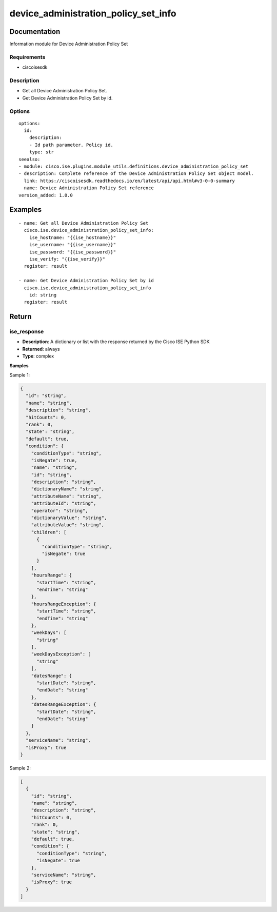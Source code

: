 .. _device_administration_policy_set_info:

=====================================
device_administration_policy_set_info
=====================================

Documentation
=============

Information module for Device Administration Policy Set

Requirements
------------
- ciscoisesdk


Description
-----------
- Get all Device Administration Policy Set.
- Get Device Administration Policy Set by id.


Options
-------
::

  options:
    id:
      description:
      - Id path parameter. Policy id.
      type: str
  seealso:
  - module: cisco.ise.plugins.module_utils.definitions.device_administration_policy_set
  - description: Complete reference of the Device Administration Policy Set object model.
    link: https://ciscoisesdk.readthedocs.io/en/latest/api/api.html#v3-0-0-summary
    name: Device Administration Policy Set reference
  version_added: 1.0.0


Examples
=========

::

  - name: Get all Device Administration Policy Set
    cisco.ise.device_administration_policy_set_info:
      ise_hostname: "{{ise_hostname}}"
      ise_username: "{{ise_username}}"
      ise_password: "{{ise_password}}"
      ise_verify: "{{ise_verify}}"
    register: result

  - name: Get Device Administration Policy Set by id
    cisco.ise.device_administration_policy_set_info
      id: string
    register: result



Return
=======

ise_response
------------

- **Description**: A dictionary or list with the response returned by the Cisco ISE Python SDK
- **Returned**: always
- **Type**: complex

**Samples**

Sample 1:

.. code-block:: json

    {
      "id": "string",
      "name": "string",
      "description": "string",
      "hitCounts": 0,
      "rank": 0,
      "state": "string",
      "default": true,
      "condition": {
        "conditionType": "string",
        "isNegate": true,
        "name": "string",
        "id": "string",
        "description": "string",
        "dictionaryName": "string",
        "attributeName": "string",
        "attributeId": "string",
        "operator": "string",
        "dictionaryValue": "string",
        "attributeValue": "string",
        "children": [
          {
            "conditionType": "string",
            "isNegate": true
          }
        ],
        "hoursRange": {
          "startTime": "string",
          "endTime": "string"
        },
        "hoursRangeException": {
          "startTime": "string",
          "endTime": "string"
        },
        "weekDays": [
          "string"
        ],
        "weekDaysException": [
          "string"
        ],
        "datesRange": {
          "startDate": "string",
          "endDate": "string"
        },
        "datesRangeException": {
          "startDate": "string",
          "endDate": "string"
        }
      },
      "serviceName": "string",
      "isProxy": true
    }

Sample 2:

.. code-block:: json

    [
      {
        "id": "string",
        "name": "string",
        "description": "string",
        "hitCounts": 0,
        "rank": 0,
        "state": "string",
        "default": true,
        "condition": {
          "conditionType": "string",
          "isNegate": true
        },
        "serviceName": "string",
        "isProxy": true
      }
    ]
